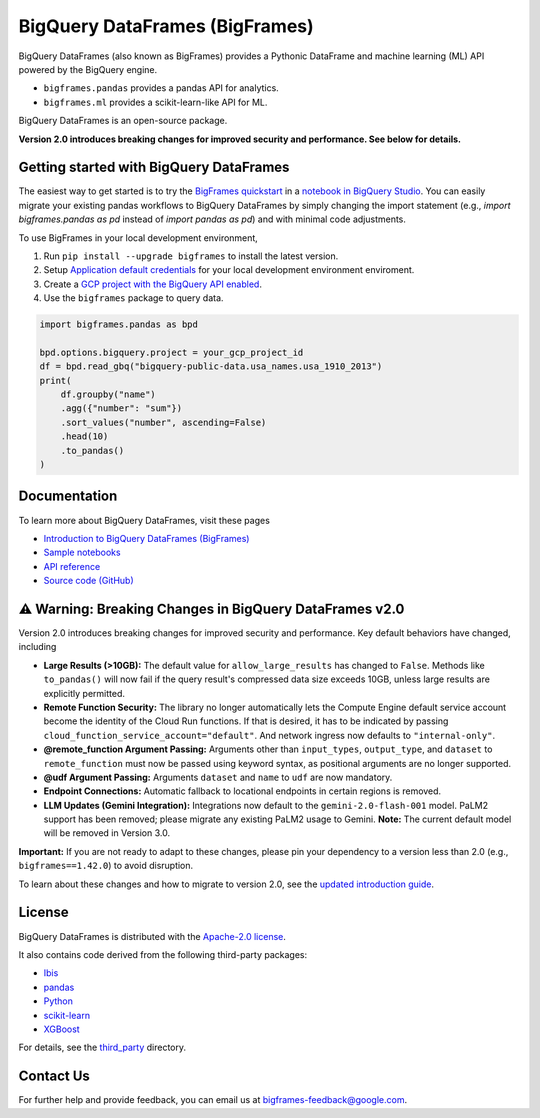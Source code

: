 BigQuery DataFrames (BigFrames)
===============================

|GA| |pypi| |versions|

BigQuery DataFrames (also known as BigFrames) provides a Pythonic DataFrame
and machine learning (ML) API powered by the BigQuery engine.

* ``bigframes.pandas`` provides a pandas API for analytics.
* ``bigframes.ml`` provides a scikit-learn-like API for ML.

BigQuery DataFrames is an open-source package.

**Version 2.0 introduces breaking changes for improved security and performance. See below for details.**

Getting started with BigQuery DataFrames
----------------------------------------

The easiest way to get started is to try the
`BigFrames quickstart <https://cloud.google.com/bigquery/docs/dataframes-quickstart>`_
in a `notebook in BigQuery Studio <https://cloud.google.com/bigquery/docs/notebooks-introduction>`_.
You can easily migrate your existing pandas workflows to BigQuery DataFrames by simply changing the import statement (e.g., `import bigframes.pandas as pd` instead of `import pandas as pd`) and with minimal code adjustments.

To use BigFrames in your local development environment,

1. Run ``pip install --upgrade bigframes`` to install the latest version.

2. Setup `Application default credentials <https://cloud.google.com/docs/authentication/set-up-adc-local-dev-environment>`_
   for your local development environment enviroment.

3. Create a `GCP project with the BigQuery API enabled <https://cloud.google.com/bigquery/docs/sandbox>`_.

4. Use the ``bigframes`` package to query data.

.. code-block:: python

    import bigframes.pandas as bpd

    bpd.options.bigquery.project = your_gcp_project_id
    df = bpd.read_gbq("bigquery-public-data.usa_names.usa_1910_2013")
    print(
        df.groupby("name")
        .agg({"number": "sum"})
        .sort_values("number", ascending=False)
        .head(10)
        .to_pandas()
    )


Documentation
-------------

To learn more about BigQuery DataFrames, visit these pages

* `Introduction to BigQuery DataFrames (BigFrames) <https://cloud.google.com/bigquery/docs/bigquery-dataframes-introduction>`_
* `Sample notebooks <https://github.com/googleapis/python-bigquery-dataframes/tree/main/notebooks>`_
* `API reference <https://cloud.google.com/python/docs/reference/bigframes/latest/summary_overview>`_
* `Source code (GitHub) <https://github.com/googleapis/python-bigquery-dataframes>`_

⚠️ Warning: Breaking Changes in BigQuery DataFrames v2.0
--------------------------------------------------------

Version 2.0 introduces breaking changes for improved security and performance. Key default behaviors have changed, including

* **Large Results (>10GB):** The default value for ``allow_large_results`` has changed to ``False``.
  Methods like ``to_pandas()`` will now fail if the query result's compressed data size exceeds 10GB,
  unless large results are explicitly permitted.
* **Remote Function Security:** The library no longer automatically lets the Compute Engine default service
  account become the identity of the Cloud Run functions. If that is desired, it has to be indicated by passing
  ``cloud_function_service_account="default"``. And network ingress now defaults to ``"internal-only"``.
* **@remote_function Argument Passing:** Arguments other than ``input_types``, ``output_type``, and ``dataset``
  to ``remote_function`` must now be passed using keyword syntax, as positional arguments are no longer supported.
* **@udf Argument Passing:** Arguments ``dataset`` and ``name`` to ``udf`` are now mandatory.
* **Endpoint Connections:** Automatic fallback to locational endpoints in certain regions is removed.
* **LLM Updates (Gemini Integration):** Integrations now default to the ``gemini-2.0-flash-001`` model.
  PaLM2 support has been removed; please migrate any existing PaLM2 usage to Gemini. **Note:** The current default
  model will be removed in Version 3.0.

**Important:** If you are not ready to adapt to these changes, please pin your dependency to a version less than 2.0
(e.g., ``bigframes==1.42.0``) to avoid disruption.

To learn about these changes and how to migrate to version 2.0, see the
`updated introduction guide <https://cloud.google.com/bigquery/docs/bigquery-dataframes-introduction>`_.

.. |GA| image:: https://img.shields.io/badge/support-GA-gold.svg
   :target: https://github.com/googleapis/google-cloud-python/blob/main/README.rst#general-availability
.. |pypi| image:: https://img.shields.io/pypi/v/bigframes.svg
   :target: https://pypi.org/project/bigframes/
.. |versions| image:: https://img.shields.io/pypi/pyversions/bigframes.svg
   :target: https://pypi.org/project/bigframes/

License
-------

BigQuery DataFrames is distributed with the `Apache-2.0 license
<https://github.com/googleapis/python-bigquery-dataframes/blob/main/LICENSE>`_.

It also contains code derived from the following third-party packages:

* `Ibis <https://ibis-project.org/>`_
* `pandas <https://pandas.pydata.org/>`_
* `Python <https://www.python.org/>`_
* `scikit-learn <https://scikit-learn.org/>`_
* `XGBoost <https://xgboost.readthedocs.io/en/stable/>`_

For details, see the `third_party
<https://github.com/googleapis/python-bigquery-dataframes/tree/main/third_party/bigframes_vendored>`_
directory.


Contact Us
----------

For further help and provide feedback, you can email us at `bigframes-feedback@google.com <https://mail.google.com/mail/?view=cm&fs=1&tf=1&to=bigframes-feedback@google.com>`_.
